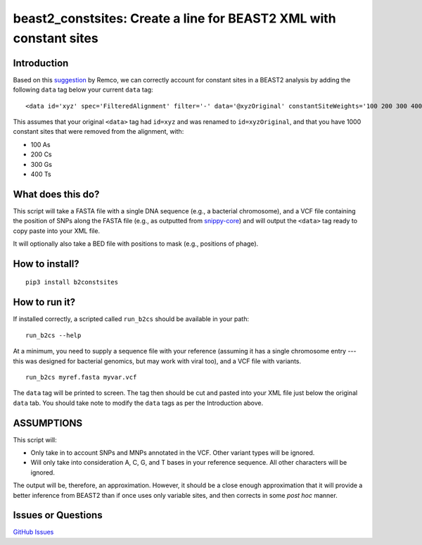 beast2\_constsites: Create a line for BEAST2 XML with constant sites
====================================================================

|Build Status|

Introduction
------------

Based on this
`suggestion <https://groups.google.com/forum/#!topic/beast-users/QfBHMOqImFE>`__
by Remco, we can correctly account for constant sites in a BEAST2
analysis by adding the following ``data`` tag below your current
``data`` tag:

::

    <data id='xyz' spec='FilteredAlignment' filter='-' data='@xyzOriginal' constantSiteWeights='100 200 300 400'/>

This assumes that your original ``<data>`` tag had ``id=xyz`` and was
renamed to ``id=xyzOriginal``, and that you have 1000 constant sites
that were removed from the alignment, with:

-  100 As
-  200 Cs
-  300 Gs
-  400 Ts

What does this do?
------------------

This script will take a FASTA file with a single DNA sequence (e.g., a
bacterial chromosome), and a VCF file containing the position of SNPs
along the FASTA file (e.g., as outputted from
`snippy-core <https://www.github.com/tseemann/snippy>`__) and will
output the ``<data>`` tag ready to copy paste into your XML file.

It will optionally also take a BED file with positions to mask (e.g.,
positions of phage).

How to install?
---------------

::

    pip3 install b2constsites

How to run it?
--------------

If installed correctly, a scripted called ``run_b2cs`` should be
available in your path:

::

    run_b2cs --help

At a minimum, you need to supply a sequence file with your reference
(assuming it has a single chromosome entry --- this was designed for
bacterial genomics, but may work with viral too), and a VCF file with
variants.

::

    run_b2cs myref.fasta myvar.vcf

The ``data`` tag will be printed to screen. The tag then should be cut
and pasted into your XML file just below the original ``data`` tab. You
should take note to modify the ``data`` tags as per the Introduction
above.

ASSUMPTIONS
-----------

This script will:

-  Only take in to account SNPs and MNPs annotated in the VCF. Other
   variant types will be ignored.
-  Will only take into consideration A, C, G, and T bases in your
   reference sequence. All other characters will be ignored.

The output will be, therefore, an approximation. However, it should be a
close enough approximation that it will provide a better inference from
BEAST2 than if once uses only variable sites, and then corrects in some
*post hoc* manner.

Issues or Questions
-------------------

`GitHub Issues <https://github.com/andersgs/beast2_constsites/issues>`__

.. |Build Status| image:: https://travis-ci.org/andersgs/beast2_constsites.svg?branch=master
   :target: https://travis-ci.org/andersgs/beast2_constsites
